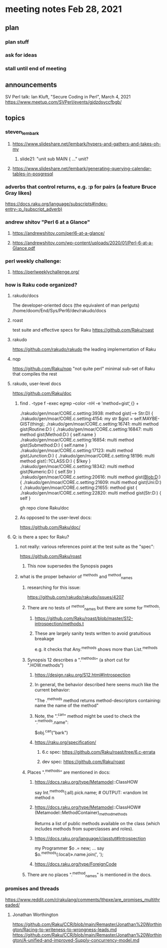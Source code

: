 * meeting notes Feb 28, 2021
** plan
*** plan stuff
*** ask for ideas
*** stall until end of meeting
** announcements
SV Perl talk: Ian Kluft, "Secure Coding in Perl", March 4, 2021
https://www.meetup.com/SVPerl/events/gjdzdsyccfbgb/
** topics 
*** steven_lembark
**** https://www.slideshare.net/lembark/hypers-and-gathers-and-takes-oh-my
***** slide21:  "unit sub MAIN { ..."  unit?

**** https://www.slideshare.net/lembark/generating-querying-calendar-tables-in-posgresql

*** adverbs that control returns, e.g. :p for pairs (a feature Bruce Gray likes)
https://docs.raku.org/language/subscripts#index-entry-:p_(subscript_adverb)

*** andrew shitov "Perl 6 at a Glance"
**** https://andrewshitov.com/perl6-at-a-glance/
**** https://andrewshitov.com/wp-content/uploads/2020/01/Perl-6-at-a-Glance.pdf

*** perl weekly challenge: 
**** https://perlweeklychallenge.org/

*** how is Raku code organized?
**** rakudo/docs
The developer-oriented docs (the equivalent of man perlguts)
/home/doom/End/Sys/Perl6/dev/rakudo/docs

**** roast
test suite and effective specs for Raku
https://github.com/Raku/roast

**** rakudo 
https://github.com/rakudo/rakudo
the leading implementation of Raku

**** nqp
https://github.com/Raku/nqp
"not quite perl" minimal sub-set of Raku that compiles the rest

**** rakudo, user-level docs
https://github.com/Raku/doc




***** find . -type f -exec egrep --color -nH -e 'method\s+gist\b' {} +

./rakudo/gen/moar/CORE.c.setting:3938:        method gist(--> Str:D) {
./rakudo/gen/moar/CORE.c.setting:4154:        my str $gist = self.MAYBE-GIST(thing);
./rakudo/gen/moar/CORE.c.setting:16741:    multi method gist(Routine:D:) {
./rakudo/gen/moar/CORE.c.setting:16847:    multi method gist(Method:D:) { self.name }
./rakudo/gen/moar/CORE.c.setting:16854:    multi method gist(Submethod:D:) { self.name }
./rakudo/gen/moar/CORE.c.setting:17123:    multi method gist(Junction:D:) {
./rakudo/gen/moar/CORE.c.setting:18196:    multi method gist(::?CLASS:D:) { $!key                     }
./rakudo/gen/moar/CORE.c.setting:18342:    multi method gist(Numeric:D:) { self.Str }
./rakudo/gen/moar/CORE.c.setting:20616:    multi method gist(Blob:D:) {
./rakudo/gen/moar/CORE.c.setting:21609:    multi method gist(Uni:D:) {
./rakudo/gen/moar/CORE.c.setting:21655:    method gist {
./rakudo/gen/moar/CORE.c.setting:22820:    multi method gist(Str:D:) { self }







gh repo clone Raku/doc

***** As opposed to the user-level docs:
https://github.com/Raku/doc/
**** Q: is there a spec for Raku?  
***** not really: various references point at the test suite as the "spec": 
https://github.com/Raku/roast
****** This now supersedes the Synopsis pages

***** what is the proper behavior of ^methods and ^method_names
****** researching for this issue: 
https://github.com/rakudo/rakudo/issues/4207
****** There are no tests of ^method_names but there are some for ^methods:
******* https://github.com/Raku/roast/blob/master/S12-introspection/methods.t
******* These are largely sanity tests written to avoid gratuitious breakage
e.g. it checks that Any.^methods shows more than List.^methods
****** Synopsis 12 describes a ".^methods" (a short cut for ".HOW.methods")
******* https://design.raku.org/S12.html#Introspection
******* In general, the behavior described here seems much like the current behavior:
"The .^methods method returns method-descriptors containing:
    name                the name of the method"
******* Note, the ".^can" method might be used to check the ".^methods.name":
$obj.^can("bark")
******* https://raku.org/specification/
******** 6.c spec: https://github.com/Raku/roast/tree/6.c-errata
******** dev spec: https://github.com/Raku/roast
****** Places ".^methods" are mentioned in docs:
******* https://docs.raku.org/type/Metamodel::ClassHOW
say Int.^methods(:all).pick.name;         # OUTPUT: «random Int method n
******* https://docs.raku.org/type/Metamodel::ClassHOW#(Metamodel::MethodContainer)_method_methods
Returns a list of public methods available on the class (which includes methods from superclasses and roles). 
******* https://docs.raku.org/language/classtut#Introspection
my Programmer $o .= new;
...
say $o.^methods(:local)».name.join(', ');
******* https://docs.raku.org/type/ForeignCode
****** There are no places ".^method_names" is mentioned in the docs.
*** promises and threads
https://www.reddit.com/r/rakulang/comments/lthpxe/are_promises_multithreaded/
**** Jonathan Worthington
https://github.com/Raku/CCR/blob/main/Remaster/Jonathan%20Worthington/Racing-to-writeness-to-wrongness-leads.md
https://github.com/Raku/CCR/blob/main/Remaster/Jonathan%20Worthington/A-unified-and-improved-Supply-concurrency-model.md
